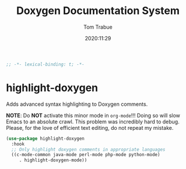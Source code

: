 #+title:    Doxygen Documentation System
#+author:   Tom Trabue
#+email:    tom.trabue@gmail.com
#+date:     2020:11:29
#+property: header-args:emacs-lisp :lexical t
#+tags: doxygen comment documentation


#+begin_src emacs-lisp :tangle yes
;; -*- lexical-binding: t; -*-

#+end_src

* highlight-doxygen
  Adds advanced syntax highlighting to Doxygen comments.

  *NOTE*: Do *NOT* activate this minor mode in =org-mode=!!! Doing so will slow
  Emacs to an absolute crawl. This problem was incredibly hard to debug. Please,
  for the love of efficient text editing, do not repeat my mistake.

#+begin_src emacs-lisp :tangle yes
  (use-package highlight-doxygen
    :hook
    ;; Only highlight doxygen comments in appropriate languages
    ((c-mode-common java-mode perl-mode php-mode python-mode)
       . highlight-doxygen-mode))
#+end_src
